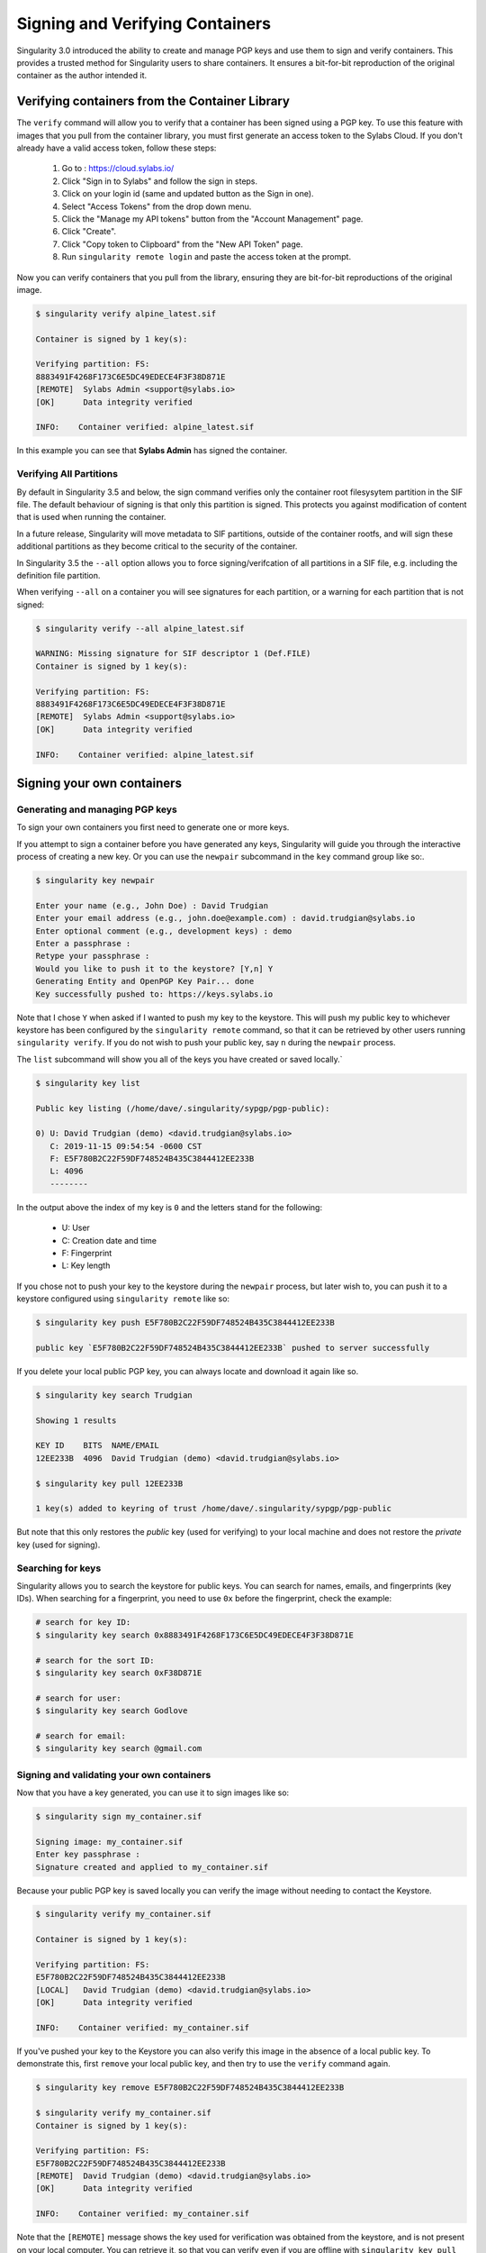 .. _signNverify:

================================
Signing and Verifying Containers
================================


.. _sec:signNverify:

Singularity 3.0 introduced the ability to create and manage PGP keys and use
them to sign and verify containers. This provides a trusted method for
Singularity users to share containers. It ensures a bit-for-bit reproduction
of the original container as the author intended it.

.. _verify_container_from_library:

-----------------------------------------------
Verifying containers from the Container Library
-----------------------------------------------

The ``verify`` command will allow you to verify that a container has been
signed using a PGP key. To use this feature with images that you pull from the
container library, you must first generate an access token to the Sylabs Cloud.
If you don't already have a valid access token, follow these steps:

  1) Go to : https://cloud.sylabs.io/
  2) Click "Sign in to Sylabs" and follow the sign in steps.
  3) Click on your login id (same and updated button as the Sign in one).
  4) Select "Access Tokens" from the drop down menu.
  5) Click the "Manage my API tokens" button from the "Account Management" page.
  6) Click "Create".
  7) Click "Copy token to Clipboard" from the "New API Token" page.
  8) Run ``singularity remote login`` and paste the access token at the prompt.

Now you can verify containers that you pull from the library, ensuring they are
bit-for-bit reproductions of the original image.

.. code-block:: none

    $ singularity verify alpine_latest.sif 

    Container is signed by 1 key(s):

    Verifying partition: FS:
    8883491F4268F173C6E5DC49EDECE4F3F38D871E
    [REMOTE]  Sylabs Admin <support@sylabs.io>
    [OK]      Data integrity verified

    INFO:    Container verified: alpine_latest.sif

In this example you can see that **Sylabs Admin** has signed the container.

Verifying All Partitions
========================

By default in Singularity 3.5 and below, the sign command verifies
only the container root filesysytem partition in the SIF file. The
default behaviour of signing is that only this partition is
signed. This protects you against modification of content that is used
when running the container.

In a future release, Singularity will move metadata to SIF partitions,
outside of the container rootfs, and will sign these additional
partitions as they become critical to the security of the container.

In Singularity 3.5 the ``--all`` option allows you to force
signing/verifcation of all partitions in a SIF file, e.g. including
the definition file partition.

When verifying ``--all`` on a container you will see signatures for each
partition, or a warning for each partition that is not signed:

.. code-block:: none

    $ singularity verify --all alpine_latest.sif

    WARNING: Missing signature for SIF descriptor 1 (Def.FILE)
    Container is signed by 1 key(s):

    Verifying partition: FS:
    8883491F4268F173C6E5DC49EDECE4F3F38D871E
    [REMOTE]  Sylabs Admin <support@sylabs.io>
    [OK]      Data integrity verified

    INFO:    Container verified: alpine_latest.sif

.. _sign_your_own_containers:

---------------------------
Signing your own containers
---------------------------

Generating and managing PGP keys
================================

To sign your own containers you first need to generate one or more keys.

If you attempt to sign a container before you have generated any keys,
Singularity will guide you through the interactive process of creating a new
key. Or you can use the ``newpair`` subcommand in the ``key`` command group
like so:.

.. code-block:: none

    $ singularity key newpair
    
    Enter your name (e.g., John Doe) : David Trudgian
    Enter your email address (e.g., john.doe@example.com) : david.trudgian@sylabs.io
    Enter optional comment (e.g., development keys) : demo
    Enter a passphrase : 
    Retype your passphrase : 
    Would you like to push it to the keystore? [Y,n] Y
    Generating Entity and OpenPGP Key Pair... done
    Key successfully pushed to: https://keys.sylabs.io

Note that I chose ``Y`` when asked if I wanted to push my key to the
keystore. This will push my public key to whichever keystore has been
configured by the ``singularity remote`` command, so that it can be
retrieved by other users running ``singularity verify``. If you do not
wish to push your public key, say ``n`` during the ``newpair``
process.
    

The ``list`` subcommand will show you all of the keys you have created or saved
locally.`

.. code-block:: none

    $ singularity key list

    Public key listing (/home/dave/.singularity/sypgp/pgp-public):

    0) U: David Trudgian (demo) <david.trudgian@sylabs.io>
       C: 2019-11-15 09:54:54 -0600 CST
       F: E5F780B2C22F59DF748524B435C3844412EE233B
       L: 4096
       --------

In the output above the index of my key is ``0`` and the letters stand
for the following:

       - U: User
       - C: Creation date and time
       - F: Fingerprint
       - L: Key length

If you chose not to push your key to the keystore during the ``newpair`` process, but later wish to, you can push it to a keystore configured using ``singularity remote`` like so:

.. code-block:: none

    $ singularity key push E5F780B2C22F59DF748524B435C3844412EE233B
    
    public key `E5F780B2C22F59DF748524B435C3844412EE233B` pushed to server successfully

If you delete your local public PGP key, you can always locate and download it
again like so.

.. code-block:: none

    $ singularity key search Trudgian

    Showing 1 results

    KEY ID    BITS  NAME/EMAIL
    12EE233B  4096  David Trudgian (demo) <david.trudgian@sylabs.io>  

    $ singularity key pull 12EE233B
    
    1 key(s) added to keyring of trust /home/dave/.singularity/sypgp/pgp-public

But note that this only restores the *public* key (used for verifying) to your
local machine and does not restore the *private* key (used for signing).

.. _searching_for_keys:

Searching for keys
==================

Singularity allows you to search the keystore for public keys. You can search for names,
emails, and fingerprints (key IDs). When searching for a fingerprint, you need to use ``0x``
before the fingerprint, check the example:

.. code-block:: none

    # search for key ID:
    $ singularity key search 0x8883491F4268F173C6E5DC49EDECE4F3F38D871E

    # search for the sort ID:
    $ singularity key search 0xF38D871E

    # search for user:
    $ singularity key search Godlove

    # search for email:
    $ singularity key search @gmail.com

Signing and validating your own containers
==========================================

Now that you have a key generated, you can use it to sign images like so:

.. code-block:: none

    $ singularity sign my_container.sif 

    Signing image: my_container.sif
    Enter key passphrase : 
    Signature created and applied to my_container.sif

Because your public PGP key is saved locally you can verify the image without
needing to contact the Keystore.

.. code-block:: none

    $ singularity verify my_container.sif 

    Container is signed by 1 key(s):

    Verifying partition: FS:
    E5F780B2C22F59DF748524B435C3844412EE233B
    [LOCAL]   David Trudgian (demo) <david.trudgian@sylabs.io>
    [OK]      Data integrity verified

    INFO:    Container verified: my_container.sif


If you've pushed your key to the Keystore you can also verify this
image in the absence of a local public key.  To demonstrate this,
first ``remove`` your local public key, and then try to use the
``verify`` command again.

.. code-block:: none

    $ singularity key remove E5F780B2C22F59DF748524B435C3844412EE233B

    $ singularity verify my_container.sif 
    Container is signed by 1 key(s):

    Verifying partition: FS:
    E5F780B2C22F59DF748524B435C3844412EE233B
    [REMOTE]  David Trudgian (demo) <david.trudgian@sylabs.io>
    [OK]      Data integrity verified

    INFO:    Container verified: my_container.sif

Note that the ``[REMOTE]`` message shows the key used for verification
was obtained from the keystore, and is not present on your local
computer. You can retrieve it, so that you can verify even if you are
offline with ``singularity key pull``

.. code-block:: none

    $ singularity key pull E5F780B2C22F59DF748524B435C3844412EE233B

    1 key(s) added to keyring of trust /home/dave/.singularity/sypgp/pgp-public



Signing All Partitions
======================

By default in Singularity 3.5 and below only the root filesystem
partition of a SIF container is signed. This protects you against
modification of content that is used when running the container, but
the recipe file embedded seperately into the SIF is not signed.

In a future release Singularity will move metadata to SIF paritions
outside of the container rootfs, and will sign these additional
partitions as they become critical to the security of the container.

In Singularity 3.5 the ``--all`` option allows you to force
signing/verifcation of all partitions in a SIF file, e.g. including
the definition file partion.

.. code-block:: none

    $ singularity sign --all alpine_latest.sif

    Signing image: alpine_latest.sif
    Enter key passphrase : 
    Signature created and applied to alpine_latest.sif


    $ singularity verify --all alpine_all.sif 

    Container is signed by 3 key(s):

    Verifying partition: Def.FILE:
    535BFAA2C5FCDBDB7AAD587F4815CE5B17F4F1DB
    [LOCAL]   David C. Trudgian (Publishing Keys) <david.trudgian@sylabs.io>
    [OK]      Data integrity verified

    Verifying partition: JSON.Generic:
    535BFAA2C5FCDBDB7AAD587F4815CE5B17F4F1DB
    [LOCAL]   David C. Trudgian (Publishing Keys) <david.trudgian@sylabs.io>
    [OK]      Data integrity verified

    Verifying partition: FS:
    535BFAA2C5FCDBDB7AAD587F4815CE5B17F4F1DB
    [LOCAL]   David C. Trudgian (Publishing Keys) <david.trudgian@sylabs.io>
    [OK]      Data integrity verified

    INFO:    Container verified: alpine_all.sif

Advanced Signing - SIF IDs and Groups
=====================================

As well as the default behaviour, to sign the container rootfs, and
the ``--all`` option to sign every partition in a SIF file, fine
grained control of signing is possible.

If you ``sif list`` a SIF file you will see it is comprised of a
number of partitions. Each partition has an ``ID``, and belongs to a
``GROUP``.

.. code-block:: none

    $ singularity sif list my_container.sif 

    Container id: e455d2ae-7f0b-4c79-b3ef-315a4913d76a
    Created on:   2019-11-15 10:11:58 -0600 CST
    Modified on:  2019-11-15 10:11:58 -0600 CST
    ----------------------------------------------------
    Descriptor list:
    ID   |GROUP   |LINK    |SIF POSITION (start-end)  |TYPE
    ------------------------------------------------------------------------------
    1    |1       |NONE    |32768-32800               |Def.FILE
    2    |1       |NONE    |36864-36961               |JSON.Generic
    3    |1       |NONE    |40960-25890816            |FS (Squashfs/*System/amd64)

    
I can choose to sign a specific partition with the ``--sif-id`` option to ``sign``.

.. code-block:: none

    $ singularity sign --sif-id 1 my_container.sif 

    Signing image: my_container.sif
    Enter key passphrase : 
    Signature created and applied to my_container.sif

    $ singularity verify --all my_container.sif 

    WARNING: Missing signature for SIF descriptor 2 (JSON.Generic)
    WARNING: Missing signature for SIF descriptor 3 (FS)
    Container is signed by 1 key(s):

    Verifying partition: Def.FILE:
    535BFAA2C5FCDBDB7AAD587F4815CE5B17F4F1DB
    [LOCAL]   David C. Trudgian (Publishing Keys) <david.trudgian@sylabs.io>
    [OK]      Data integrity verified

    INFO:    Container verified: my_container.sif

Note that the ``verify --all`` shows me that only the definition file
partition was signed in this case.

I can sign a group of partitions with the ``--groupid`` option to ``sign``.

.. code-block:: none

    $ singularity sign --groupid 1 my_container.sif 

    Signing image: my_container.sif
    Enter key passphrase : 
    Signature created and applied to my_container.sif

This creates one signature over the content of all partitions in the
group. I can verify that nothing in the group has been modified by
running ``verify`` with the same ``--groupid`` option.

.. code-block:: none

    $ singularity verify --groupid 1 my_container.sif 

    Container is signed by 1 key(s):

    Verifying partition: group: 1:
    535BFAA2C5FCDBDB7AAD587F4815CE5B17F4F1DB
    [LOCAL]   David C. Trudgian (Publishing Keys) <david.trudgian@sylabs.io>
    [OK]      Data integrity verified

    INFO:    Container verified: my_container.sif
  
.. note::

   As of Singularity 3.5 a group signature is not valid to verify a
   container in the absence of a signature on the container root
   filesystem partition. As metadata is moved to SIF paritions in
   future, the semantics of signatures and verification will change to
   make more effective use of group signatures.
